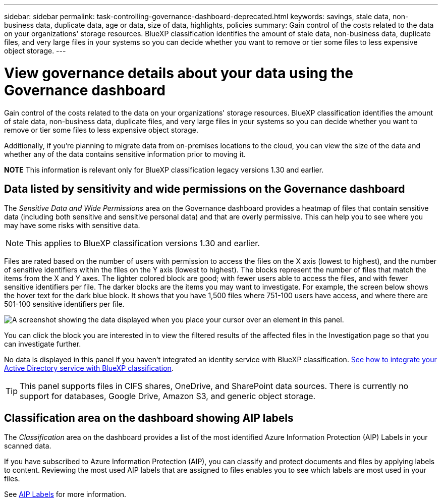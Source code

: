 ---
sidebar: sidebar
permalink: task-controlling-governance-dashboard-deprecated.html
keywords: savings, stale data, non-business data, duplicate data, age or data, size of data, highlights, policies
summary: Gain control of the costs related to the data on your organizations' storage resources. BlueXP classification identifies the amount of stale data, non-business data, duplicate files, and very large files in your systems so you can decide whether you want to remove or tier some files to less expensive object storage.
---

= View governance details about your data using the Governance dashboard
:hardbreaks:
:nofooter:
:icons: font
:linkattrs:
:imagesdir: ./media/

[.lead]
Gain control of the costs related to the data on your organizations' storage resources. BlueXP classification identifies the amount of stale data, non-business data, duplicate files, and very large files in your systems so you can decide whether you want to remove or tier some files to less expensive object storage.

Additionally, if you're planning to migrate data from on-premises locations to the cloud, you can view the size of the data and whether any of the data contains sensitive information prior to moving it.

====
*NOTE*    This information is relevant only for BlueXP classification legacy versions 1.30 and earlier.
====

== Data listed by sensitivity and wide permissions on the Governance dashboard

The _Sensitive Data and Wide Permissions_ area on the Governance dashboard provides a heatmap of files that contain sensitive data (including both sensitive and sensitive personal data) and that are overly permissive. This can help you to see where you may have some risks with sensitive data. 

NOTE: This applies to BlueXP classification versions 1.30 and earlier. 

Files are rated based on the number of users with permission to access the files on the X axis (lowest to highest), and the number of sensitive identifiers within the files on the Y axis (lowest to highest). The blocks represent the number of files that match the items from the X and Y axes. The lighter colored block are good; with fewer users able to access the files, and with fewer sensitive identifiers per file. The darker blocks are the items you may want to investigate. For example, the screen below shows the hover text for the dark blue block. It shows that you have 1,500 files where 751-100 users have access, and where there are 501-100 sensitive identifiers per file.

image:screenshot_compliance_sensitive_data.png[A screenshot showing the data displayed when you place your cursor over an element in this panel.]

You can click the block you are interested in to view the filtered results of the affected files in the Investigation page so that you can investigate further.

No data is displayed in this panel if you haven't integrated an identity service with BlueXP classification. link:task-add-active-directory-datasense.html[See how to integrate your Active Directory service with BlueXP classification^].

TIP: This panel supports files in CIFS shares, OneDrive, and SharePoint data sources. There is currently no support for databases, Google Drive, Amazon S3, and generic object storage.

== Classification area on the dashboard showing AIP labels
The _Classification_ area on the dashboard provides a list of the most identified Azure Information Protection (AIP) Labels in your scanned data. 

If you have subscribed to Azure Information Protection (AIP), you can classify and protect documents and files by applying labels to content. Reviewing the most used AIP labels that are assigned to files enables you to see which labels are most used in your files.

See link:task-org-private-data.html#categorize-your-data-using-aip-labels[AIP Labels^] for more information.